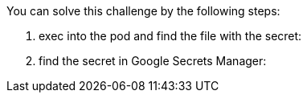 You can solve this challenge by the following steps:

1. exec into the pod and find the file with the secret:

2. find the secret in Google Secrets Manager:
